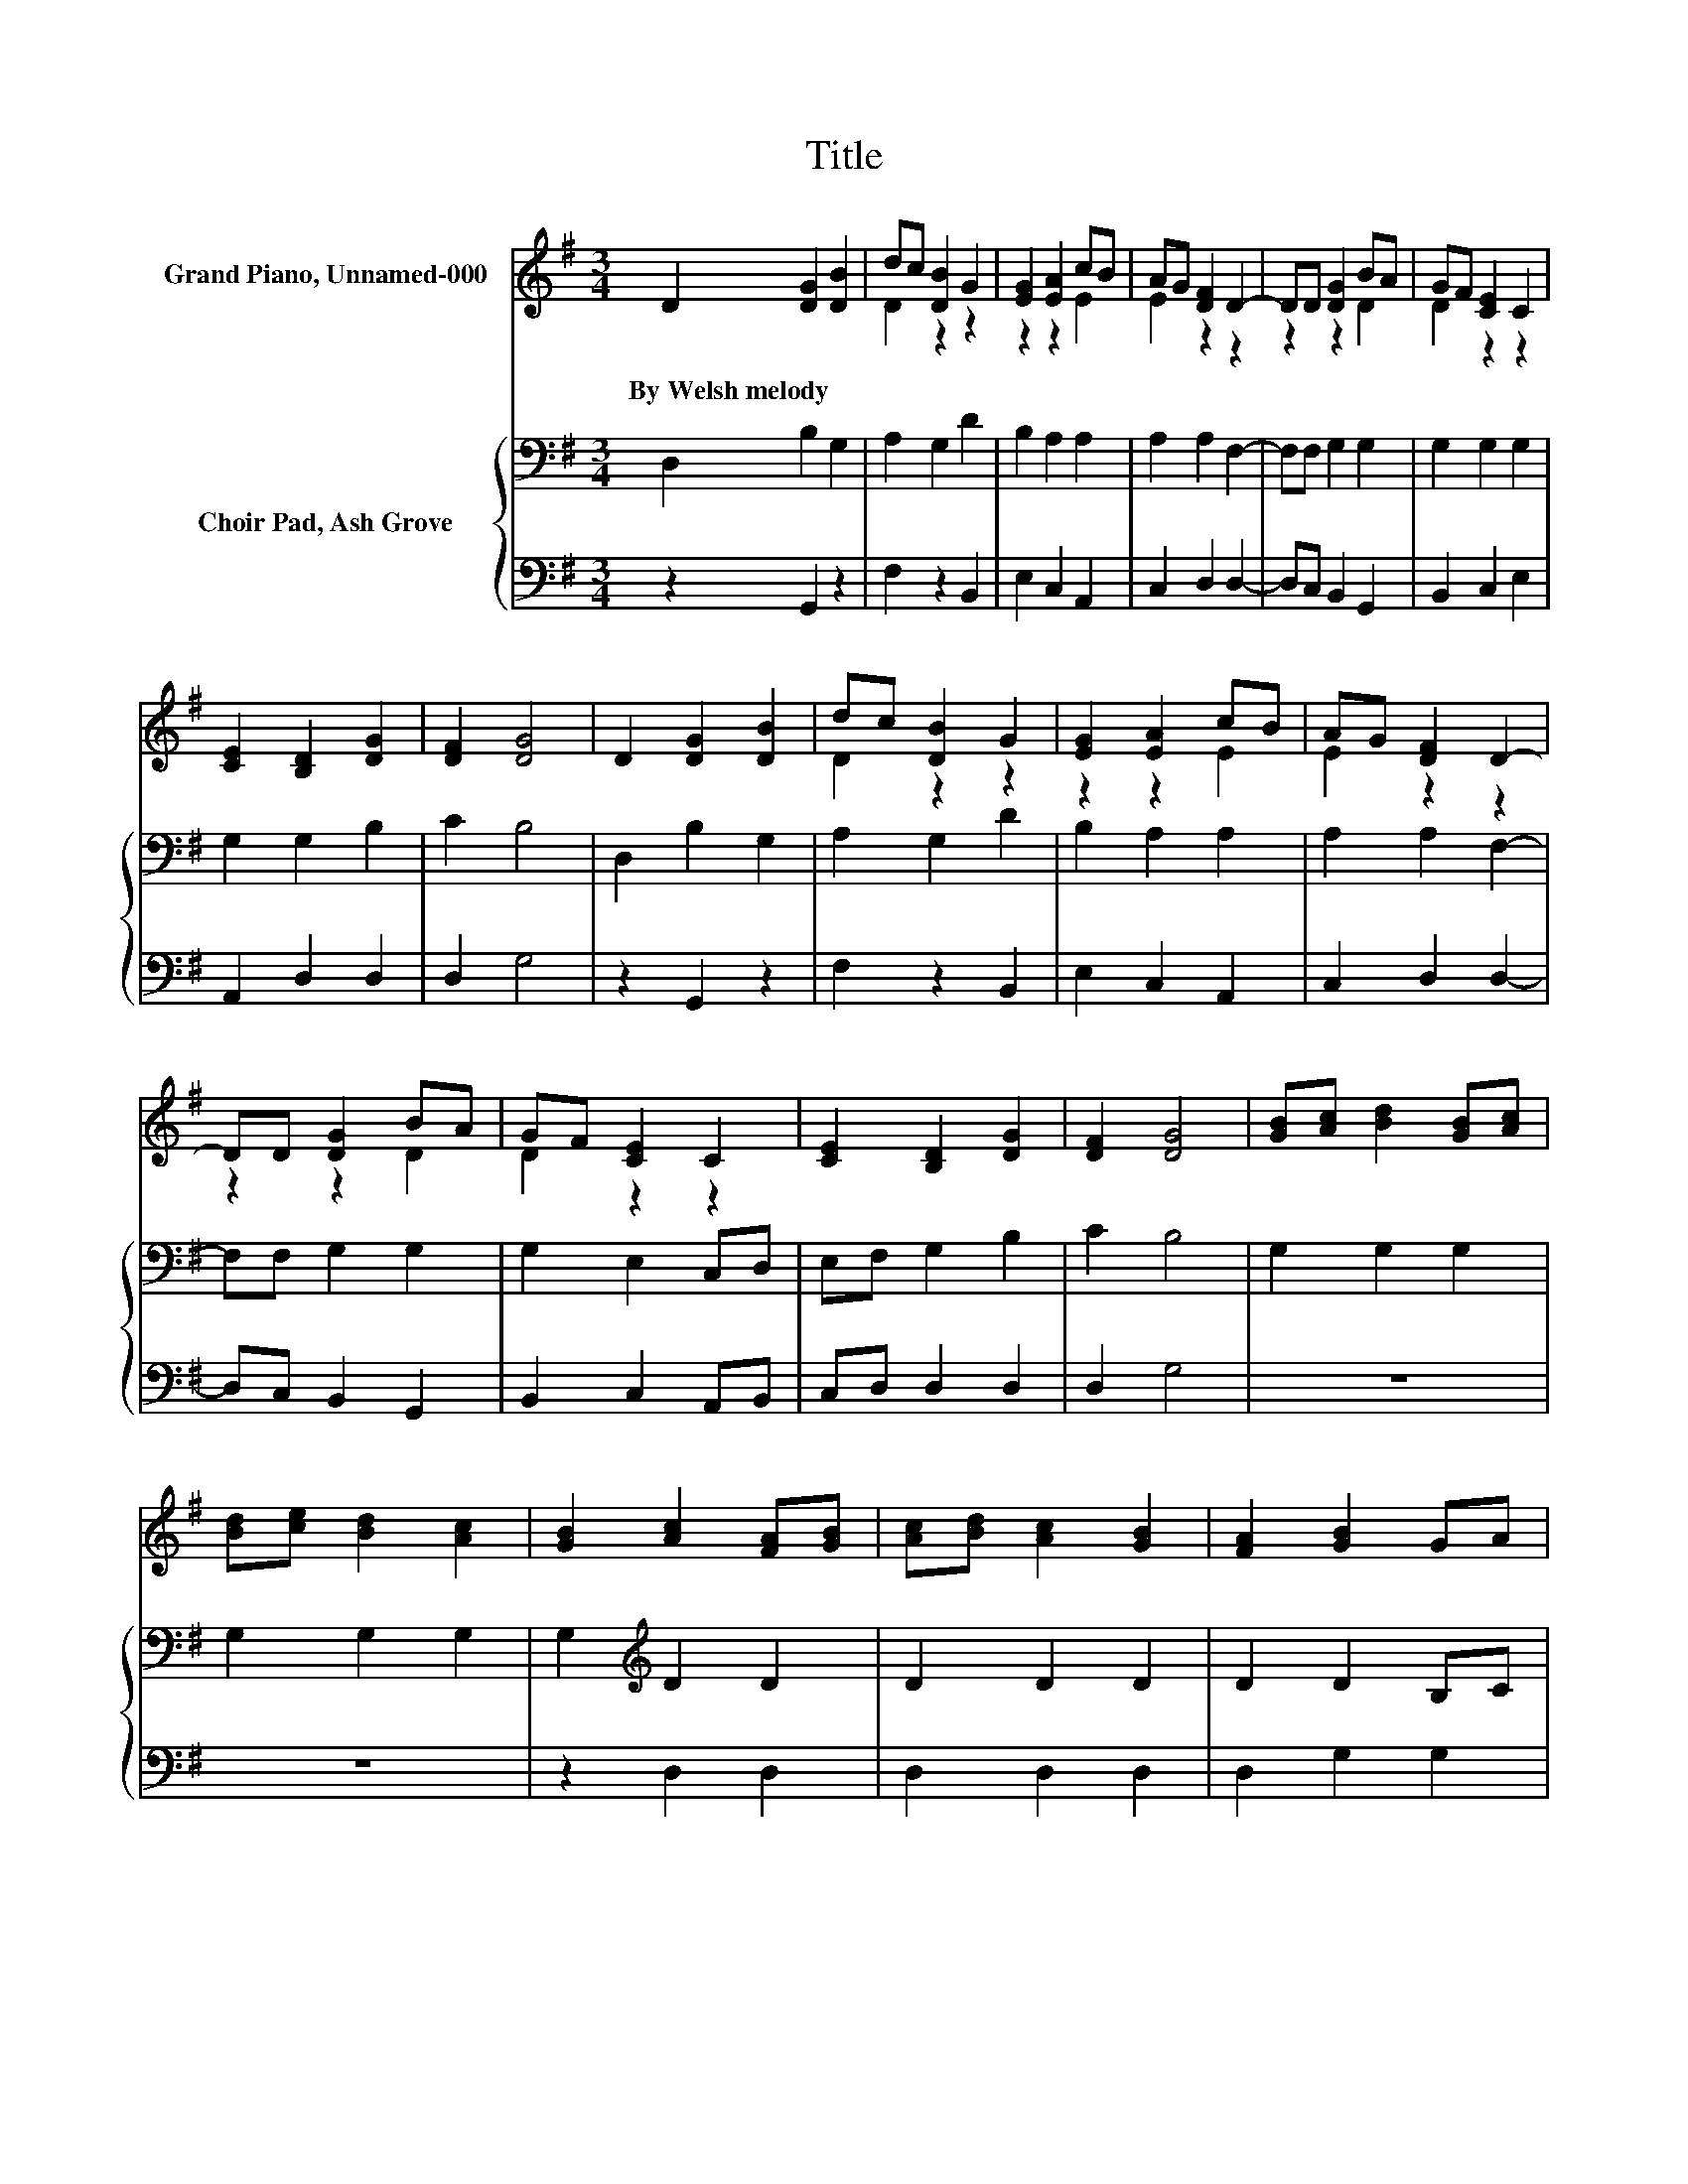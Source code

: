 X:1
T:Title
%%score ( 1 2 ) { 3 | 4 }
L:1/8
M:3/4
K:G
V:1 treble nm="Grand Piano, Unnamed-000"
V:2 treble 
V:3 bass nm="Choir Pad, Ash Grove"
V:4 bass 
V:1
 D2 [DG]2 [DB]2 | dc [DB]2 G2 | [EG]2 [EA]2 cB | AG [DF]2 D2- | DD [DG]2 BA | GF [CE]2 C2 | %6
w: By~Welsh~melody * *||||||
 [CE]2 [B,D]2 [DG]2 | [DF]2 [DG]4 | D2 [DG]2 [DB]2 | dc [DB]2 G2 | [EG]2 [EA]2 cB | AG [DF]2 D2- | %12
w: ||||||
 DD [DG]2 BA | GF [CE]2 C2 | [CE]2 [B,D]2 [DG]2 | [DF]2 [DG]4 | [GB][Ac] [Bd]2 [GB][Ac] | %17
w: |||||
 [Bd][ce] [Bd]2 [Ac]2 | [GB]2 [Ac]2 [FA][GB] | [Ac][Bd] [Ac]2 [GB]2 | [FA]2 [GB]2 GA | %21
w: ||||
 Bc [GB]2 [FA]2 | [EG]2 [DF]2 [Fd]2 | [E^c]2 [Fd]4 | D2 [DG]2 [DB]2 | dc [DB]2 G2 | %26
w: |||||
 [EG]2 [EA]2 cB | AG [DF]2 D2 | D2 [DG]2 BA | GF [CE]2 C2 | [CE]2 [B,D]2 [DG]2 | [DF]2 [DG]4- | %32
w: ||||||
 [DG]4 z2 |] %33
w: |
V:2
 x6 | D2 z2 z2 | z2 z2 E2 | E2 z2 z2 | z2 z2 D2 | D2 z2 z2 | x6 | x6 | x6 | D2 z2 z2 | z2 z2 E2 | %11
 E2 z2 z2 | z2 z2 D2 | D2 z2 z2 | x6 | x6 | x6 | x6 | x6 | x6 | x6 | G2 z2 z2 | x6 | x6 | x6 | %25
 D2 z2 z2 | z2 z2 E2 | E2 z2 z2 | z2 z2 D2 | D2 z2 z2 | x6 | x6 | x6 |] %33
V:3
 D,2 B,2 G,2 | A,2 G,2 D2 | B,2 A,2 A,2 | A,2 A,2 F,2- | F,F, G,2 G,2 | G,2 G,2 G,2 | G,2 G,2 B,2 | %7
 C2 B,4 | D,2 B,2 G,2 | A,2 G,2 D2 | B,2 A,2 A,2 | A,2 A,2 F,2- | F,F, G,2 G,2 | G,2 E,2 C,D, | %14
 E,F, G,2 B,2 | C2 B,4 | G,2 G,2 G,2 | G,2 G,2 G,2 | G,2[K:treble] D2 D2 | D2 D2 D2 | D2 D2 B,C | %21
 DE D2[K:bass] B,2 | B,2 A,2 A,2 | A,2 A,4 | D,2 B,2 G,2 | A,2 G,2 D2 | B,2 A,2 A,2 | A,2 A,2 F,2 | %28
 F,2 G,2 G,2 | G,2 G,2 G,2 | G,2 G,2 B,2 | C2 B,4- | B,4 z2 |] %33
V:4
 z2 G,,2 z2 | F,2 z2 B,,2 | E,2 C,2 A,,2 | C,2 D,2 D,2- | D,C, B,,2 G,,2 | B,,2 C,2 E,2 | %6
 A,,2 D,2 D,2 | D,2 G,4 | z2 G,,2 z2 | F,2 z2 B,,2 | E,2 C,2 A,,2 | C,2 D,2 D,2- | D,C, B,,2 G,,2 | %13
 B,,2 C,2 A,,B,, | C,D, D,2 D,2 | D,2 G,4 | z6 | z6 | z2 D,2 D,2 | D,2 D,2 D,2 | D,2 G,2 G,2 | %21
 G,2 G,2 ^D,2 | E,2 z2 z2 | A,,2 D,4 | z2 G,,2 z2 | F,2 z2 B,,2 | E,2 C,2 A,,2 | C,2 D,2 D,E, | %28
 D,C, B,,2 G,,2 | B,,2 C,2 E,2 | A,,2 D,2 D,2 | D,2 G,4- | G,4 z2 |] %33

